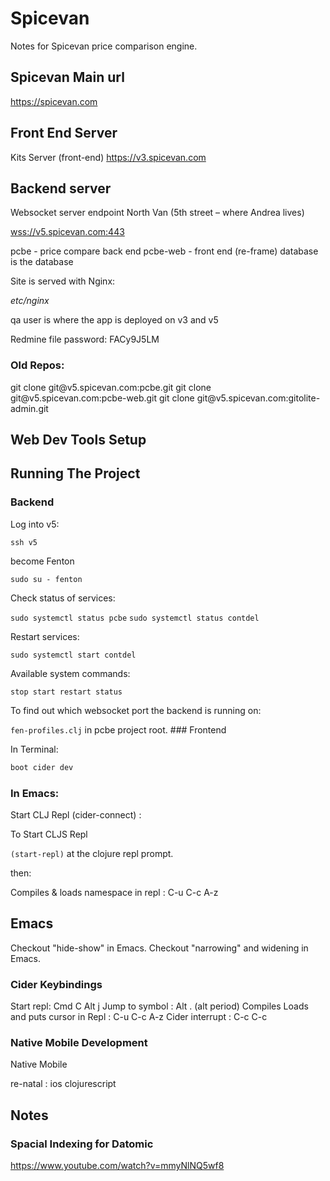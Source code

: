 * Spicevan
  :PROPERTIES:
  :CUSTOM_ID: spicevan
  :END:

Notes for Spicevan price comparison engine.

** Spicevan Main url
   :PROPERTIES:
   :CUSTOM_ID: spicevan-main-url
   :END:

https://spicevan.com

** Front End Server
   :PROPERTIES:
   :CUSTOM_ID: front-end-server
   :END:

Kits Server (front-end) https://v3.spicevan.com

** Backend server
   :PROPERTIES:
   :CUSTOM_ID: backend-server
   :END:

Websocket server endpoint North Van (5th street -- where Andrea lives)

wss://v5.spicevan.com:443

pcbe - price compare back end pcbe-web - front end (re-frame) database
is the database

Site is served with Nginx:

/etc/nginx/

qa user is where the app is deployed on v3 and v5

Redmine file password: FACy9J5LM

*** Old Repos:
    :PROPERTIES:
    :CUSTOM_ID: old-repos
    :END:

git clone git@v5.spicevan.com:pcbe.git git clone
git@v5.spicevan.com:pcbe-web.git git clone
git@v5.spicevan.com:gitolite-admin.git

** Web Dev Tools Setup
   :PROPERTIES:
   :CUSTOM_ID: web-dev-tools-setup
   :END:

** Running The Project
   :PROPERTIES:
   :CUSTOM_ID: running-the-project
   :END:

*** Backend
    :PROPERTIES:
    :CUSTOM_ID: backend
    :END:

Log into v5:

=ssh v5=

become Fenton

=sudo su - fenton=

Check status of services:

=sudo systemctl status pcbe= =sudo systemctl status contdel=

Restart services:

=sudo systemctl start contdel=

Available system commands:

=stop start restart status=

To find out which websocket port the backend is running on:

=fen-profiles.clj= in pcbe project root. ### Frontend

In Terminal:

#+BEGIN_SRC clojure
    boot cider dev
#+END_SRC

*** In Emacs:
    :PROPERTIES:
    :CUSTOM_ID: in-emacs
    :END:

Start CLJ Repl (cider-connect) :

To Start CLJS Repl

=(start-repl)= at the clojure repl prompt.

then:

Compiles & loads namespace in repl : C-u C-c A-z

** Emacs
   :PROPERTIES:
   :CUSTOM_ID: emacs
   :END:

Checkout "hide-show" in Emacs. Checkout "narrowing" and widening in
Emacs.

*** Cider Keybindings
    :PROPERTIES:
    :CUSTOM_ID: cider-keybindings
    :END:

Start repl: Cmd C Alt j Jump to symbol : Alt . (alt period) Compiles
Loads and puts cursor in Repl : C-u C-c A-z Cider interrupt : C-c C-c

*** Native Mobile Development
    :PROPERTIES:
    :CUSTOM_ID: native-mobile-development
    :END:

Native Mobile

re-natal : ios clojurescript

** Notes
   :PROPERTIES:
   :CUSTOM_ID: notes
   :END:

*** Spacial Indexing for Datomic
    :PROPERTIES:
    :CUSTOM_ID: spacial-indexing-for-datomic
    :END:

https://www.youtube.com/watch?v=mmyNlNQ5wf8
